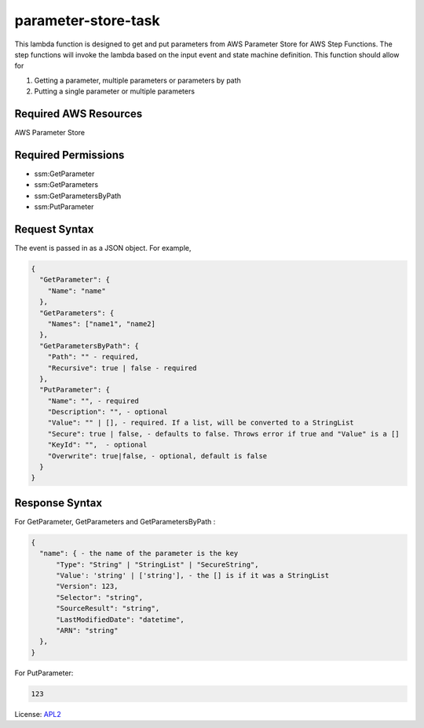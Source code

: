 ============================
parameter-store-task
============================

.. _APL2: http://www.apache.org/licenses/LICENSE-2.0.txt

This lambda function is designed to get and put parameters from AWS Parameter Store for AWS Step Functions. The step functions will invoke the lambda based on the input event and state machine definition. 
This function should allow for

#. Getting a parameter, multiple parameters or parameters by path
#. Putting a single parameter or multiple parameters

Required AWS Resources
----------------------
AWS Parameter Store 

Required Permissions
--------------------
- ssm:GetParameter
- ssm:GetParameters
- ssm:GetParametersByPath
- ssm:PutParameter

Request Syntax
---------------------
The event is passed in as a JSON object. For example,

.. code-block:: JSON

  {
    "GetParameter": {
      "Name": "name"
    },
    "GetParameters": {
      "Names": ["name1", "name2]
    },
    "GetParametersByPath": {
      "Path": "" - required,
      "Recursive": true | false - required
    },
    "PutParameter": {
      "Name": "", - required
      "Description": "", - optional
      "Value": "" | [], - required. If a list, will be converted to a StringList
      "Secure": true | false, - defaults to false. Throws error if true and "Value" is a []
      "KeyId": "",  - optional
      "Overwrite": true|false, - optional, default is false
    }
  }

Response Syntax
---------------------
For GetParameter, GetParameters and GetParametersByPath :

.. code-block:: JSON

  {
    "name": { - the name of the parameter is the key
        "Type": "String" | "StringList" | "SecureString",
        "Value': 'string' | ['string'], - the [] is if it was a StringList
        "Version": 123,
        "Selector": "string",
        "SourceResult": "string",
        "LastModifiedDate": "datetime",
        "ARN": "string"
    },
  }

For PutParameter:

.. code-block:: text

  123

License: `APL2`_
